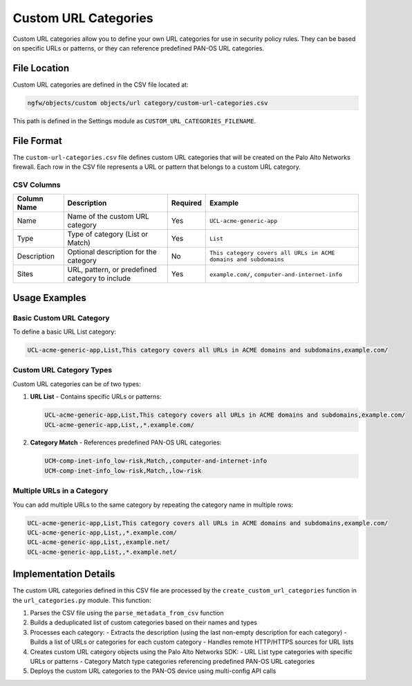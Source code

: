 Custom URL Categories
=====================

Custom URL categories allow you to define your own URL categories for use in security policy rules. They can be based on specific URLs or patterns, or they can reference predefined PAN-OS URL categories.

File Location
~~~~~~~~~~~~~

Custom URL categories are defined in the CSV file located at:

.. code-block:: text

   ngfw/objects/custom objects/url category/custom-url-categories.csv

This path is defined in the Settings module as ``CUSTOM_URL_CATEGORIES_FILENAME``.

File Format
~~~~~~~~~~~

The ``custom-url-categories.csv`` file defines custom URL categories that will be created on the Palo Alto Networks firewall. Each row in the CSV file represents a URL or pattern that belongs to a custom URL category.

CSV Columns
^^^^^^^^^^^

+------------------+---------------------------------------------------------------+----------+------------------------------------------+
| Column Name      | Description                                                   | Required | Example                                  |
+==================+===============================================================+==========+==========================================+
| Name             | Name of the custom URL category                               | Yes      | ``UCL-acme-generic-app``                 |
+------------------+---------------------------------------------------------------+----------+------------------------------------------+
| Type             | Type of category (List or Match)                              | Yes      | ``List``                                 |
+------------------+---------------------------------------------------------------+----------+------------------------------------------+
| Description      | Optional description for the category                         | No       | ``This category covers all URLs in ACME  |
|                  |                                                               |          | domains and subdomains``                 |
+------------------+---------------------------------------------------------------+----------+------------------------------------------+
| Sites            | URL, pattern, or predefined category to include               | Yes      | ``example.com/``,                        |
|                  |                                                               |          | ``computer-and-internet-info``           |
+------------------+---------------------------------------------------------------+----------+------------------------------------------+

Usage Examples
~~~~~~~~~~~~~~

Basic Custom URL Category
^^^^^^^^^^^^^^^^^^^^^^^^^

To define a basic URL List category:

.. code-block:: text

   UCL-acme-generic-app,List,This category covers all URLs in ACME domains and subdomains,example.com/

Custom URL Category Types
^^^^^^^^^^^^^^^^^^^^^^^^^

Custom URL categories can be of two types:

1. **URL List** - Contains specific URLs or patterns:

   .. code-block:: text

      UCL-acme-generic-app,List,This category covers all URLs in ACME domains and subdomains,example.com/
      UCL-acme-generic-app,List,,*.example.com/

2. **Category Match** - References predefined PAN-OS URL categories:

   .. code-block:: text

      UCM-comp-inet-info_low-risk,Match,,computer-and-internet-info
      UCM-comp-inet-info_low-risk,Match,,low-risk

Multiple URLs in a Category
^^^^^^^^^^^^^^^^^^^^^^^^^^^

You can add multiple URLs to the same category by repeating the category name in multiple rows:

.. code-block:: text

   UCL-acme-generic-app,List,This category covers all URLs in ACME domains and subdomains,example.com/
   UCL-acme-generic-app,List,,*.example.com/
   UCL-acme-generic-app,List,,example.net/
   UCL-acme-generic-app,List,,*.example.net/

Implementation Details
~~~~~~~~~~~~~~~~~~~~~~

The custom URL categories defined in this CSV file are processed by the ``create_custom_url_categories`` function in the ``url_categories.py`` module. This function:

1. Parses the CSV file using the ``parse_metadata_from_csv`` function
2. Builds a deduplicated list of custom categories based on their names and types
3. Processes each category:
   - Extracts the description (using the last non-empty description for each category)
   - Builds a list of URLs or categories for each custom category
   - Handles remote HTTP/HTTPS sources for URL lists
4. Creates custom URL category objects using the Palo Alto Networks SDK:
   - URL List type categories with specific URLs or patterns
   - Category Match type categories referencing predefined PAN-OS URL categories
5. Deploys the custom URL categories to the PAN-OS device using multi-config API calls
